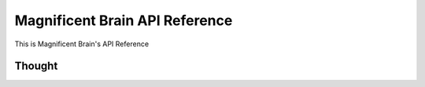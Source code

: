 Magnificent Brain API Reference
===============================

This is Magnificent Brain's API Reference

Thought
-------
.. autoclass: brain.Thought
   :members:
